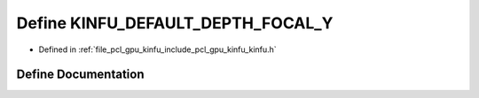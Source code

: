 .. _exhale_define_include_2pcl_2gpu_2kinfu_2kinfu_8h_1affcdabb412c00b57ff567e4f98b50de6:

Define KINFU_DEFAULT_DEPTH_FOCAL_Y
==================================

- Defined in :ref:`file_pcl_gpu_kinfu_include_pcl_gpu_kinfu_kinfu.h`


Define Documentation
--------------------


.. doxygendefine:: KINFU_DEFAULT_DEPTH_FOCAL_Y
